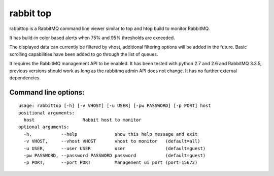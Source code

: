 rabbit top
==========

rabbittop is a RabbitMQ command line viewer similar to top and htop build to monitor RabbitMQ.

It has build-in color based alerts when 75% and 95% thresholds are exceeded.

The displayed data can currently be filtered by vhost, additional filtering options will be added in the future.
Basic scrolling capabilities have been added to go through the list of queues.

It requires the RabbitMQ management API to be enabled.
It has been tested with python 2.7 and 2.6 and RabbitMQ 3.3.5, previous versions should work as long as the rabbitmq admin API does not change.
It has no further external dependencies.

Command line options:
---------------------

::

    usage: rabbittop [-h] [-v VHOST] [-u USER] [-pw PASSWORD] [-p PORT] host
    positional arguments:
      host                  Rabbit host to monitor
    optional arguments:
      -h,           --help              show this help message and exit
      -v VHOST,     --vhost VHOST       vhost to monitor   (default=all)
      -u USER,      --user USER         user               (default=guest)
      -pw PASSWORD, --password PASSWORD password           (default=guest)
      -p PORT,      --port PORT         Management ui port (port=15672)
